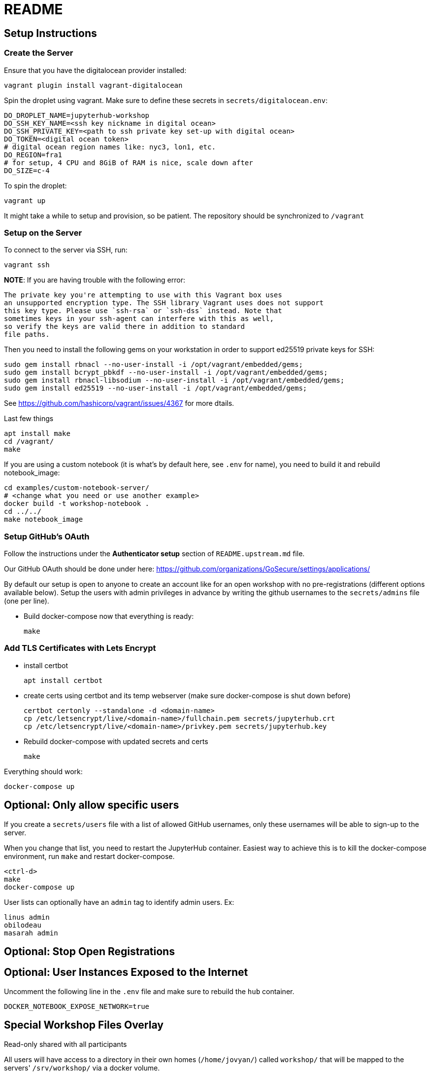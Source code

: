 = README

== Setup Instructions

=== Create the Server

Ensure that you have the digitalocean provider installed:

    vagrant plugin install vagrant-digitalocean

Spin the droplet using vagrant. Make sure to define these secrets in
`secrets/digitalocean.env`:

    DO_DROPLET_NAME=jupyterhub-workshop
    DO_SSH_KEY_NAME=<ssh key nickname in digital ocean>
    DO_SSH_PRIVATE_KEY=<path to ssh private key set-up with digital ocean>
    DO_TOKEN=<digital ocean token>
    # digital ocean region names like: nyc3, lon1, etc.
    DO_REGION=fra1
    # for setup, 4 CPU and 8GiB of RAM is nice, scale down after
    DO_SIZE=c-4

To spin the droplet:

    vagrant up

It might take a while to setup and provision, so be patient. The repository should be synchronized to `/vagrant`

=== Setup on the Server

To connect to the server via SSH, run:

    vagrant ssh

*NOTE*: If you are having trouble with the following error:

    The private key you're attempting to use with this Vagrant box uses
    an unsupported encryption type. The SSH library Vagrant uses does not support
    this key type. Please use `ssh-rsa` or `ssh-dss` instead. Note that
    sometimes keys in your ssh-agent can interfere with this as well,
    so verify the keys are valid there in addition to standard
    file paths.


Then you need to install the following gems on your workstation in
order to support ed25519 private keys for SSH:

    sudo gem install rbnacl --no-user-install -i /opt/vagrant/embedded/gems;
    sudo gem install bcrypt_pbkdf --no-user-install -i /opt/vagrant/embedded/gems;
    sudo gem install rbnacl-libsodium --no-user-install -i /opt/vagrant/embedded/gems;
    sudo gem install ed25519 --no-user-install -i /opt/vagrant/embedded/gems;

See https://github.com/hashicorp/vagrant/issues/4367 for more dtails.

Last few things

    apt install make
    cd /vagrant/
    make

If you are using a custom notebook (it is what's by default here, see `.env` for name), you need to build it and rebuild notebook_image:

  cd examples/custom-notebook-server/
  # <change what you need or use another example>
  docker build -t workshop-notebook .
  cd ../../
  make notebook_image

=== Setup GitHub's OAuth

Follow the instructions under the *Authenticator setup* section of `README.upstream.md` file.

Our GitHub OAuth should be done under here: https://github.com/organizations/GoSecure/settings/applications/

By default our setup is open to anyone to create an account like for an open
workshop with no pre-registrations (different options available below). Setup
the users with admin privileges in advance by writing the github usernames to
the `secrets/admins` file (one per line).

* Build docker-compose now that everything is ready:

    make


=== Add TLS Certificates with Lets Encrypt

* install certbot

    apt install certbot

* create certs using certbot and its temp webserver (make sure docker-compose
  is shut down before)

    certbot certonly --standalone -d <domain-name>
    cp /etc/letsencrypt/live/<domain-name>/fullchain.pem secrets/jupyterhub.crt
    cp /etc/letsencrypt/live/<domain-name>/privkey.pem secrets/jupyterhub.key

* Rebuild docker-compose with updated secrets and certs

    make

Everything should work:

    docker-compose up


== Optional: Only allow specific users

If you create a `secrets/users` file with a list of allowed GitHub usernames,
only these usernames will be able to sign-up to the server.

When you change that list, you need to restart the JupyterHub container.
Easiest way to achieve this is to kill the docker-compose environment, 
run `make` and restart docker-compose.

    <ctrl-d>
    make
    docker-compose up

User lists can optionally have an `admin` tag to identify admin users. Ex:

    linus admin
    obilodeau
    masarah admin


== Optional: Stop Open Registrations

// TODO


== Optional: User Instances Exposed to the Internet

Uncomment the following line in the `.env` file and make sure to rebuild the
`hub` container.

    DOCKER_NOTEBOOK_EXPOSE_NETWORK=true


== Special Workshop Files Overlay

.Read-only shared with all participants

All users will have access to a directory in their own homes (`/home/jovyan/`)
called `workshop/` that will be mapped to the servers' `/srv/workshop/` via a
docker volume.

Changes made there will be reflected instantly.


.Files for participants (writable and executable)

On container creation, a directory called `labs/` will be created and
populated from the servers' `/srv/workshop/labs-source/`.

This will happen only once per user. If you need to re-populate it, you need
to delete the user' files in his volume. These are visible under:
`/var/lib/docker/volumes/jupyterhub-user-<username>/_data/`
